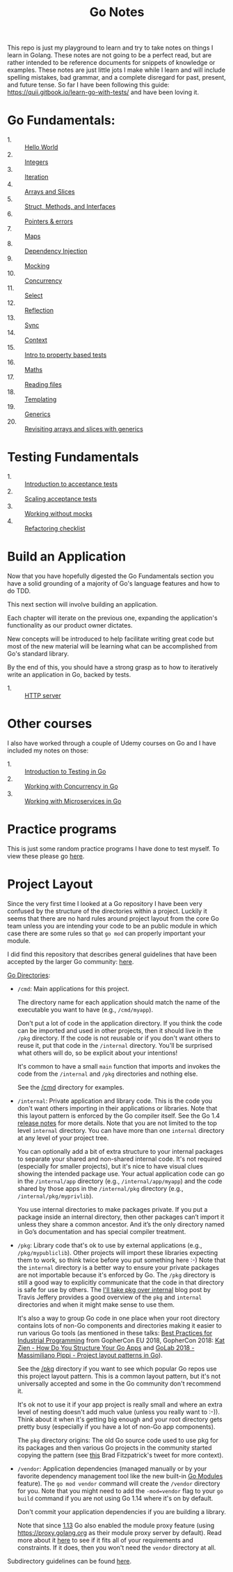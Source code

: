 #+TITLE: Go Notes

This repo is just my playground to learn and try to take notes on things I learn
in Golang. These notes are not going to be a perfect read, but are rather
intended to be reference documents for snippets of knowledge or examples. These
notes are just little jots I make while I learn and will include spelling
mistakes, bad grammar, and a complete disregard for past, present, and future
tense. So far I have been following this guide:
https://quii.gitbook.io/learn-go-with-tests/ and have been loving it.

* Go Fundamentals:
  - 1. :: [[./helloWorld/README.org][Hello World]]
  - 2. :: [[./integers/README.org][Integers]]
  - 3. :: [[./iteration/README.org][Iteration]]
  - 4. :: [[./arraysSlices/README.org][Arrays and Slices]]
  - 5. :: [[./structsMethodsInterfaces/README.org][Struct, Methods, and Interfaces]]
  - 6. :: [[./pointers/README.org][Pointers & errors]]
  - 7. :: [[./maps/README.org][Maps]]
  - 8. :: [[./dependencyInjection/README.org][Dependency Injection]]
  - 9. :: [[./mocking/README.org][Mocking]]
  - 10. :: [[./concurrency/README.org][Concurrency]]
  - 11. :: [[./select/README.org][Select]]
  - 12. :: [[./reflection/README.org][Reflection]]
  - 13. :: [[./sync/README.org][Sync]]
  - 14. :: [[./context/README.org][Context]]
  - 15. :: [[./propertyTests/README.org][Intro to property based tests]]
  - 16. :: [[./maths/README.org][Maths]]
  - 17. :: [[./readingFiles/README.org][Reading files]]
  - 18. :: [[./templating/README.org][Templating]]
  - 19. :: [[./generics/README.org][Generics]]
  - 20. :: [[./revisitingArrays/README.org][Revisiting arrays and slices with generics]]

* Testing Fundamentals
  - 1. :: [[./acceptanceTests/README.org][Introduction to acceptance tests]]
  - 2. :: [[./scalingAcceptance/README.org][Scaling acceptance tests]]
  - 3. :: [[./workingWithoutMocks/README.org][Working without mocks]]
  - 4. :: [[./refactoringChecklist/README.org][Refactoring checklist]]

* Build an Application
  Now that you have hopefully digested the Go Fundamentals section you have a
  solid grounding of a majority of Go's language features and how to do TDD.

  This next section will involve building an application.

  Each chapter will iterate on the previous one, expanding the application's
  functionality as our product owner dictates.

  New concepts will be introduced to help facilitate writing great code but most
  of the new material will be learning what can be accomplished from Go's
  standard library.

  By the end of this, you should have a strong grasp as to how to iteratively
  write an application in Go, backed by tests.
  - 1. :: [[./httpServer/README.org][HTTP server]]

* Other courses
  I also have worked through a couple of Udemy courses on Go and I have included
  my notes on those:
  - 1. :: [[./IntroToTesting/README.org][Introduction to Testing in Go]]
  - 2. :: [[./WorkingWithConcurrency/README.org][Working with Concurrency in Go]]
  - 3. :: [[./Microservices/README.org][Working with Microservices in Go]]

* Practice programs
  This is just some random practice programs I have done to test myself. To view
  these please go [[./PracticePrograms/README.org][here]].

* Project Layout
  Since the very first time I looked at a Go repository I have been very
  confused by the structure of the directories within a project. Luckily it
  seems that there are no hard rules around project layout from the core Go team
  unless you are intending your code to be an public module in which case there
  are some rules so that ~go mod~ can properly important your module.

  I did find this repository that describes general guidelines that have been
  accepted by the larger Go community: [[https://github.com/golang-standards/project-layout][here]].

  [[https://github.com/golang-standards/project-layout?tab=readme-ov-file#go-directories][Go Directories]]:
  - ~/cmd~:
    Main applications for this project.

    The directory name for each application should match the name of the
    executable you want to have (e.g., ~/cmd/myapp~).

    Don't put a lot of code in the application directory. If you think the code
    can be imported and used in other projects, then it should live in the
    ~/pkg~ directory. If the code is not reusable or if you don't want others to
    reuse it, put that code in the ~/internal~ directory. You'll be surprised
    what others will do, so be explicit about your intentions!

    It's common to have a small ~main~ function that imports and invokes the
    code from the ~/internal~ and ~/pkg~ directories and nothing else.

    See the [[https://github.com/golang-standards/project-layout/blob/master/cmd/README.md][/cmd]] directory for examples.
  - ~/internal~:
    Private application and library code. This is the code you don't want others
    importing in their applications or libraries. Note that this layout pattern
    is enforced by the Go compiler itself. See the Go 1.4 [[https://go.dev/doc/go1.4#internalpackages][release notes]] for more
    details. Note that you are not limited to the top level ~internal~
    directory. You can have more than one ~internal~ directory at any level of
    your project tree.

    You can optionally add a bit of extra structure to your internal packages to
    separate your shared and non-shared internal code. It's not required
    (especially for smaller projects), but it's nice to have visual clues
    showing the intended package use. Your actual application code can go in the
    ~/internal/app~ directory (e.g., ~/internal/app/myapp~) and the code shared
    by those apps in the ~/internal/pkg~ directory (e.g.,
    ~/internal/pkg/myprivlib~).

    You use internal directories to make packages private. If you put a package
    inside an internal directory, then other packages can’t import it unless
    they share a common ancestor. And it’s the only directory named in Go’s
    documentation and has special compiler treatment.
  - ~/pkg~:
    Library code that's ok to use by external applications (e.g.,
    ~/pkg/mypubliclib~). Other projects will import these libraries expecting
    them to work, so think twice before you put something here :-) Note that the
    ~internal~ directory is a better way to ensure your private packages are not
    importable because it's enforced by Go. The ~/pkg~ directory is still a good
    way to explicitly communicate that the code in that directory is safe for
    use by others. The [[https://travisjeffery.com/b/2019/11/i-ll-take-pkg-over-internal/][I'll take pkg over internal]] blog post by Travis Jeffery
    provides a good overview of the ~pkg~ and ~internal~ directories and when it
    might make sense to use them.

    It's also a way to group Go code in one place when your root directory
    contains lots of non-Go components and directories making it easier to run
    various Go tools (as mentioned in these talks:
    [[https://www.youtube.com/watch?v=PTE4VJIdHPg][Best Practices for Industrial Programming]] from GopherCon EU 2018, GopherCon
    2018:
    [[https://www.youtube.com/watch?v=oL6JBUk6tj0][Kat Zien - How Do You Structure Your Go Apps]] and
    [[https://www.youtube.com/watch?v=3gQa1LWwuzk][GoLab 2018 - Massimiliano Pippi - Project layout patterns in Go]]).

    See the [[https://github.com/golang-standards/project-layout/blob/master/pkg/README.md][/pkg]] directory if you want to see which popular Go repos use this
    project layout pattern. This is a common layout pattern, but it's not
    universally accepted and some in the Go community don't recommend it.

    It's ok not to use it if your app project is really small and where an extra
    level of nesting doesn't add much value (unless you really want to
    :-)). Think about it when it's getting big enough and your root directory
    gets pretty busy (especially if you have a lot of non-Go app components).

    The ~pkg~ directory origins: The old Go source code used to use pkg for its
    packages and then various Go projects in the community started copying the
    pattern (see [[https://twitter.com/bradfitz/status/1039512487538970624][this]] Brad Fitzpatrick's tweet for more context).
  - ~/vendor~:
    Application dependencies (managed manually or by your favorite dependency
    management tool like the new built-in [[https://go.dev/wiki/Modules][Go Modules]] feature). The
    ~go mod vendor~ command will create the ~/vendor~ directory for you. Note
    that you might need to add the ~-mod=vendor~ flag to your ~go build~ command
    if you are not using Go 1.14 where it's on by default.

    Don't commit your application dependencies if you are building a library.

    Note that since [[https://golang.org/doc/go1.13#modules][1.13]] Go also enabled the module proxy feature (using
    https://proxy.golang.org as their module proxy server by default). Read more
    about it [[https://blog.golang.org/module-mirror-launch][here]] to see if it fits all of your requirements and constraints. If
    it does, then you won't need the ~vendor~ directory at all.

  Subdirectory guidelines can be found [[https://github.com/golang-standards/project-layout?tab=readme-ov-file#service-application-directories][here]].
